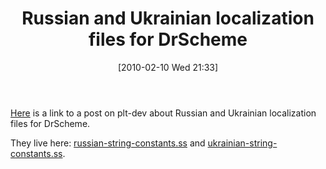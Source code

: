 #+POSTID: 4539
#+DATE: [2010-02-10 Wed 21:33]
#+OPTIONS: toc:nil num:nil todo:nil pri:nil tags:nil ^:nil TeX:nil
#+CATEGORY: Link
#+TAGS: DrScheme, Ide, PLT, Programming Language, Scheme
#+TITLE: Russian and Ukrainian localization files for DrScheme

[[http://list.cs.brown.edu/pipermail/plt-dev/2010-February/002225.html][Here]] is a link to a post on plt-dev about Russian and Ukrainian localization files for DrScheme. 

They live here: [[https://sites.google.com/site/semerikov/Home/russian-string-constants.ss?attredirects=0&d=1][russian-string-constants.ss]] and [[https://sites.google.com/site/semerikov/Home/ukrainian-string-constants.ss?attredirects=0&d=1][ukrainian-string-constants.ss]].




